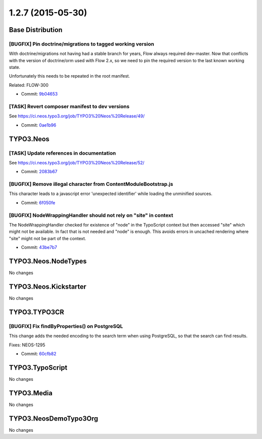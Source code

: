 ==================
1.2.7 (2015-05-30)
==================

~~~~~~~~~~~~~~~~~~~~~~~~~~~~~~~~~~~~~~~~
Base Distribution
~~~~~~~~~~~~~~~~~~~~~~~~~~~~~~~~~~~~~~~~

[BUGFIX] Pin doctrine/migrations to tagged working version
-----------------------------------------------------------------------------------------

With doctrine/migrations not having had a stable branch for years,
Flow always required dev-master. Now that conflicts with the version
of doctrine/orm used with Flow 2.x, so we need to pin the required
version to the last known working state.

Unfortunately this needs to be repeated in the root manifest.

Related: FLOW-300

* Commit: `9b04653 <https://git.typo3.org/Neos/Distributions/Base.git/commit/9b0465357622c0e5ce73b8b6ec8a760a4fc1798d>`_

[TASK] Revert composer manifest to dev versions
-----------------------------------------------------------------------------------------

See https://ci.neos.typo3.org/job/TYPO3%20Neos%20Release/49/

* Commit: `0ae1b96 <https://git.typo3.org/Neos/Distributions/Base.git/commit/0ae1b969a5499524094af35c684d47ab901125eb>`_

~~~~~~~~~~~~~~~~~~~~~~~~~~~~~~~~~~~~~~~~
TYPO3.Neos
~~~~~~~~~~~~~~~~~~~~~~~~~~~~~~~~~~~~~~~~

[TASK] Update references in documentation
-----------------------------------------------------------------------------------------

See https://ci.neos.typo3.org/job/TYPO3%20Neos%20Release/52/

* Commit: `2083b67 <https://git.typo3.org/Packages/TYPO3.Neos.git/commit/2083b67d9f5169fb1500d2766f22bbe6f8b8054a>`_

[BUGFIX] Remove illegal character from ContentModuleBootstrap.js
-----------------------------------------------------------------------------------------

This character leads to a javascript error 'unexpected identifier'
while loading the unminified sources.

* Commit: `6f050fe <https://git.typo3.org/Packages/TYPO3.Neos.git/commit/6f050fe2eae22ad6162342b38bd38a8a7e1f6665>`_

[BUGFIX] NodeWrappingHandler should not rely on "site" in context
-----------------------------------------------------------------------------------------

The NodeWrappingHandler checked for existence of "node" in the TypoScript
context but then accessed "site" which might not be available. In fact
that is not needed and "node" is enough. This avoids errors in uncached
rendering where "site" might not be part of the context.

* Commit: `43be7b7 <https://git.typo3.org/Packages/TYPO3.Neos.git/commit/43be7b7ce075fc55ec3fa17efffeb15d745abe6f>`_

~~~~~~~~~~~~~~~~~~~~~~~~~~~~~~~~~~~~~~~~
TYPO3.Neos.NodeTypes
~~~~~~~~~~~~~~~~~~~~~~~~~~~~~~~~~~~~~~~~

No changes

~~~~~~~~~~~~~~~~~~~~~~~~~~~~~~~~~~~~~~~~
TYPO3.Neos.Kickstarter
~~~~~~~~~~~~~~~~~~~~~~~~~~~~~~~~~~~~~~~~

No changes

~~~~~~~~~~~~~~~~~~~~~~~~~~~~~~~~~~~~~~~~
TYPO3.TYPO3CR
~~~~~~~~~~~~~~~~~~~~~~~~~~~~~~~~~~~~~~~~

[BUGFIX] Fix findByProperties() on PostgreSQL
-----------------------------------------------------------------------------------------

This change adds the needed encoding to the search term when using
PostgreSQL, so that the search can find results.

Fixes: NEOS-1295

* Commit: `60cfb82 <https://git.typo3.org/Packages/TYPO3.TYPO3CR.git/commit/60cfb8230b21b2cb5f55c199b327dfc84a40b0d3>`_

~~~~~~~~~~~~~~~~~~~~~~~~~~~~~~~~~~~~~~~~
TYPO3.TypoScript
~~~~~~~~~~~~~~~~~~~~~~~~~~~~~~~~~~~~~~~~

No changes

~~~~~~~~~~~~~~~~~~~~~~~~~~~~~~~~~~~~~~~~
TYPO3.Media
~~~~~~~~~~~~~~~~~~~~~~~~~~~~~~~~~~~~~~~~

No changes

~~~~~~~~~~~~~~~~~~~~~~~~~~~~~~~~~~~~~~~~
TYPO3.NeosDemoTypo3Org
~~~~~~~~~~~~~~~~~~~~~~~~~~~~~~~~~~~~~~~~

No changes

